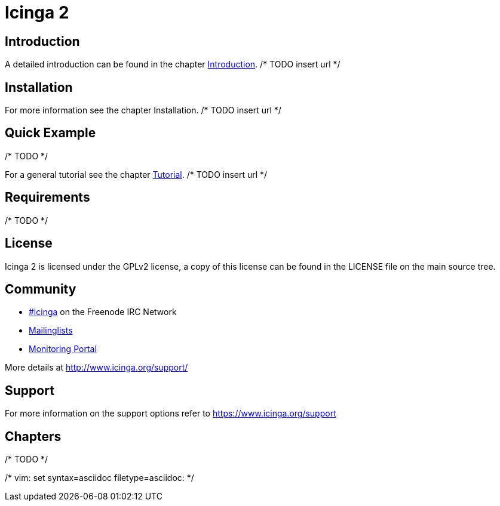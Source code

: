 Icinga 2
========

:keywords:	Icinga, documentation, index
:description:	Main index of Icinga 2 documentation

Introduction
------------

A detailed introduction can be found in the chapter link:icinga2-intro.html[Introduction]. /* TODO insert url */

Installation
------------

For more information see the chapter Installation. /* TODO insert url */

Quick Example
-------------

/* TODO */

For a general tutorial see the chapter link:icinga2-tutorial.html[Tutorial]. /* TODO insert url */

Requirements
------------

/* TODO */

License
-------
Icinga 2 is licensed under the GPLv2 license, a copy of this license can be found in the LICENSE file on
the main source tree.


Community
---------

* http://webchat.freenode.net/?channels=icinga[#icinga] on the Freenode IRC Network
* https://lists.sourceforge.net/lists/listinfo/icinga-users[Mailinglists]
* http://www.monitoring-portal.org[Monitoring Portal]

More details at http://www.icinga.org/support/

Support
-------

For more information on the support options refer to https://www.icinga.org/support


Chapters
--------

/* TODO */

/* vim: set syntax=asciidoc filetype=asciidoc: */

